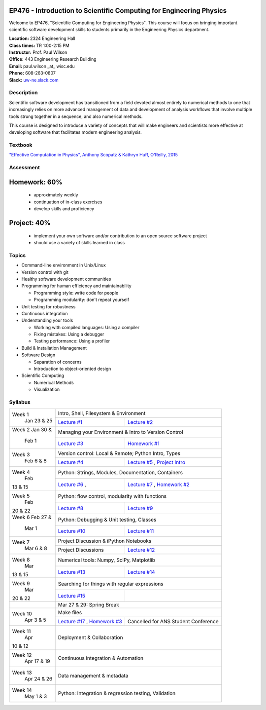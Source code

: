 EP476 - Introduction to Scientific Computing for Engineering Physics
====================================================================

Welcome to EP476, "Scientific Computing for Engineering Physics".  This course
will focus on bringing important scientific software development skills to students
primarily in the Engineering Physics department.


| **Location:** 2324 Engineering Hall
| **Class times:** TR 1:00-2:15 PM
| **Instructor:** Prof. Paul Wilson
| **Office:** 443 Engineering Research Building
| **Email:** paul.wilson \_at\_ wisc.edu
| **Phone:** 608-263-0807
| **Slack:** `uw-ne.slack.com <http://uw-ne.slack.com>`_


Description
-----------

Scientific software development has transitioned from a field devoted almost
entirely to numerical methods to one that increasingly relies on more advanced
management of data and development of analysis workflows that involve multiple
tools strung together in a sequence, and also numerical methods.

This course is designed to introduce a variety of concepts that will make
engineers and scientists more effective at developing software that
facilitates modern engineering analysis.  

Textbook
---------

`"Effective Computation in Physics", Anthony Scopatz & Kathryn Huff, O'Reilly, 2015 <http://shop.oreilly.com/product/0636920033424.do>`_


Assessment
----------

Homework: 60%
=============

    * approximately weekly
    * continuation of in-class exercises
    * develop skills and proficiency

Project: 40%
============

    * implement your own software and/or contribution to an open source software project
    * should use a variety of skills learned in class


Topics
------

* Command-line environment in Unix/Linux
* Version control with git
* Healthy software development communities
* Programming for human efficiency and maintainability

  * Programming style: write code for people
  * Programming modularity: don't repeat yourself

* Unit testing for robustness 
* Continuous integration
* Understanding your tools

  * Working with compiled languages: Using a compiler
  * Fixing mistakes: Using a debugger
  * Testing performance: Using a profiler  

* Build & Installation Management
* Software Design

  * Separation of concerns
  * Introduction to object-oriented design
  
* Scientific Computing

  * Numerical Methods  
  * Visualization

Syllabus
--------

+----------+-------------------------------------------------------------------+
| Week 1   | Intro, Shell, Filesystem & Environment                            |
|  Jan     +------------------------------+------------------------------------+
|  23 & 25 | `Lecture #1 <lec01.rst>`_    | `Lecture #2 <lec02.rst>`_          |
+----------+------------------------------+------------------------------------+
| Week 2   | Managing your Environment & Intro to Version Control              |
| Jan 30 & +------------------------------+------------------------------------+
|  Feb 1   | `Lecture #3 <lec03.rst>`_    | `Homework #1 <hw/hw1.rst>`_        |
+----------+------------------------------+------------------------------------+
| Week 3   | Version control: Local & Remote; Python Intro, Types              |
|  Feb     +------------------------------+------------------------------------+
|  6 & 8   | `Lecture #4 <lec04.rst>`_    | `Lecture #5 <lec05.rst>`_ ,        |
|          |                              | `Project Intro <proj/index.rst>`_  |
+----------+------------------------------+------------------------------------+   
| Week 4   | Python: Strings, Modules, Documentation, Containers               |
|  Feb     +------------------------------+------------------------------------+
| 13 & 15  | `Lecture #6 <lec06.rst>`_ ,  | `Lecture #7 <lec07.rst>`_ ,        |
|          |                              | `Homework #2 <hw/hw2.rst>`_        |
+----------+------------------------------+------------------------------------+
| Week 5   | Python: flow control, modularity with functions                   |
|  Feb     +------------------------------+------------------------------------+
| 20 & 22  | `Lecture #8 <lec08.rst>`_    | `Lecture #9 <lec09.rst>`_          |
+----------+------------------------------+------------------------------------+
| Week 6   | Python: Debugging & Unit testing, Classes                         |
| Feb 27 & +------------------------------+------------------------------------+
|  Mar 1   | `Lecture #10 <lec10.rst>`_   | `Lecture #11 <lec11.rst>`_         |
+----------+------------------------------+------------------------------------+
| Week 7   | Project Discussion & iPython Notebooks                            |
|  Mar     +------------------------------+------------------------------------+
|  6 & 8   |  Project Discussions         |  `Lecture #12 <lec12.rst>`_        |
+----------+------------------------------+------------------------------------+
| Week 8   | Numerical tools: Numpy, SciPy, Matplotlib                         |
|  Mar     +------------------------------+------------------------------------+
| 13 & 15  |  `Lecture #13 <lec13.rst>`_  |  `Lecture #14 <lec14.rst>`_        |
+----------+------------------------------+------------------------------------+
| Week 9   | Searching for things with regular expressions                     |
|  Mar     +------------------------------+------------------------------------+
| 20 & 22  |  `Lecture #15 <lec15.rst>`_  |                                    |
+----------+------------------------------+------------------------------------+
|          |             Mar 27 & 29: Spring Break                             |
+----------+-------------------------------------------------------------------+
| Week 10  | Make files                                                        |
|  Apr     +------------------------------+------------------------------------+
|  3 & 5   | `Lecture #17 <lec17.rst>`_ , | Cancelled for ANS                  |
|          | `Homework #3 <hw/hw3.rst>`_  | Student Conference                 |
+----------+------------------------------+------------------------------------+
| Week 11  | Deployment & Collaboration                                        |
|  Apr     |                                                                   |
| 10 & 12  |                                                                   |
+----------+-------------------------------------------------------------------+
| Week 12  | Continuous integration & Automation                               |
|  Apr     |                                                                   |
|  17 & 19 |                                                                   |
+----------+-------------------------------------------------------------------+
| Week 13  | Data management & metadata                                        |
|  Apr     |                                                                   |
|  24 & 26 |                                                                   |
+----------+-------------------------------------------------------------------+
| Week 14  | Python: Integration & regression testing, Validation              |
|  May     |                                                                   |
|  1 & 3   |                                                                   |
+----------+-------------------------------------------------------------------+





